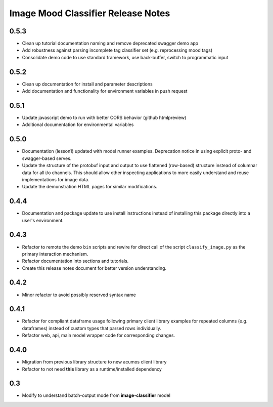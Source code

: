 .. ===============LICENSE_START=======================================================
.. Acumos CC-BY-4.0
.. ===================================================================================
.. Copyright (C) 2017-2018 AT&T Intellectual Property & Tech Mahindra. All rights reserved.
.. ===================================================================================
.. This Acumos documentation file is distributed by AT&T and Tech Mahindra
.. under the Creative Commons Attribution 4.0 International License (the "License");
.. you may not use this file except in compliance with the License.
.. You may obtain a copy of the License at
..
..      http://creativecommons.org/licenses/by/4.0
..
.. This file is distributed on an "AS IS" BASIS,
.. WITHOUT WARRANTIES OR CONDITIONS OF ANY KIND, either express or implied.
.. See the License for the specific language governing permissions and
.. limitations under the License.
.. ===============LICENSE_END=========================================================

.. _release_notes_image-mood:

===================================
Image Mood Classifier Release Notes
===================================

0.5.3
=====

-  Clean up tutorial documentation naming and remove deprecated swagger demo app
-  Add robustness against parsing incomplete tag classifier set (e.g. reprocessing mood tags)
-  Consolidate demo code to use standard framework, use back-buffer, switch to programmatic input


0.5.2
=====

-  Clean up documentation for install and parameter descriptions
-  Add documentation and functionality for environment variables in push
   request


0.5.1
=====

-  Update javascript demo to run with better CORS behavior (github
   htmlpreview)
-  Additional documentation for environmental variables


0.5.0
=====

-  Documentation (lesson1) updated with model runner examples.
   Deprecation notice in using explicit proto- and swagger-based serves.
-  Update the structure of the protobuf input and output to use
   flattened (row-based) structure instead of columnar data for all i/o
   channels. This should allow other inspecting applications to more
   easily understand and reuse implementations for image data.
-  Update the demonstration HTML pages for similar modifications.


0.4.4
=====

-  Documentation and package update to use install instructions instead
   of installing this package directly into a user's environment.


0.4.3
=====

-  Refactor to remote the demo ``bin`` scripts and rewire for direct
   call of the script ``classify_image.py`` as the primary interaction
   mechanism.
-  Refactor documentation into sections and tutorials.
-  Create this release notes document for better version understanding.


0.4.2
=====

-  Minor refactor to avoid possibly reserved syntax name


0.4.1
=====

-  Refactor for compliant dataframe usage following primary client
   library examples for repeated columns (e.g. dataframes) instead of
   custom types that parsed rows individually.
-  Refactor web, api, main model wrapper code for corresponding changes.


0.4.0
=====

-  Migration from previous library structure to new acumos client
   library
-  Refactor to not need **this** library as a runtime/installed
   dependency


0.3
=====

-  Modify to understand batch-output mode from **image-classifier**
   model
